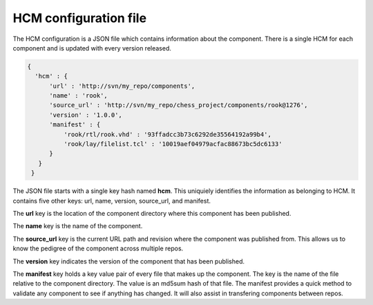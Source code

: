 HCM configuration file
----------------------

The HCM configuration is a JSON file which contains information about the component.
There is a single HCM for each component and is updated with every version released.

.. code-block:: bash

   {
     'hcm' : {
         'url' : 'http://svn/my_repo/components',
         'name' : 'rook',
         'source_url' : 'http://svn/my_repo/chess_project/components/rook@1276',
         'version' : '1.0.0',
         'manifest' : {
             'rook/rtl/rook.vhd' : '93ffadcc3b73c6292de35564192a99b4',
             'rook/lay/filelist.tcl' : '10019aef04979acfac88673bc5dc6133'
         }
      }
    }

The JSON file starts with a single key hash named **hcm**.
This uniquiely identifies the information as belonging to HCM.
It contains five other keys: url, name, version, source_url, and manifest.

The **url** key is the location of the component directory where this component has been published.

The **name** key is the name of the component.

The **source_url** key is the current URL path and revision where the component was published from.
This allows us to know the pedigree of the component across multiple repos.

The **version** key indicates the version of the component that has been published.

The **manifest** key holds a key value pair of every file that makes up the component.
The key is the name of the file relative to the component directory.
The value is an md5sum hash of that file.
The manifest provides a quick method to validate any component to see if anything has changed.
It will also assist in transfering components between repos.

